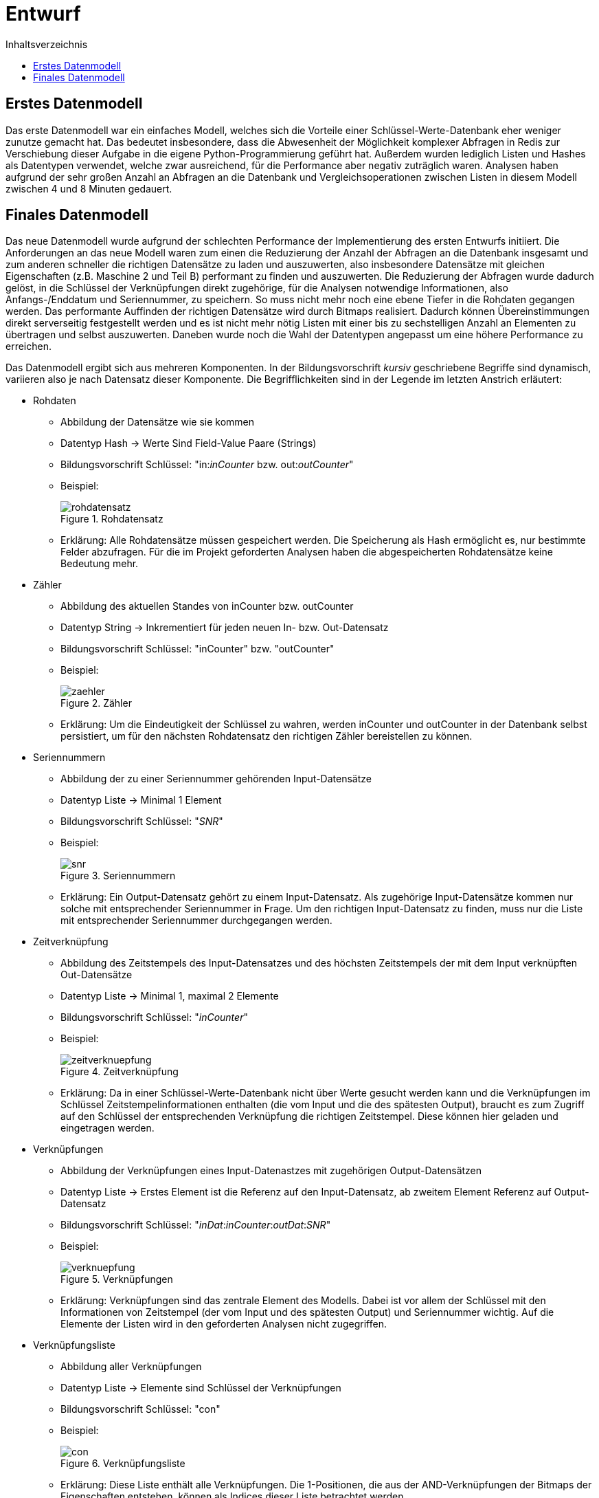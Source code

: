 = Entwurf
:toc:
:toc-title: Inhaltsverzeichnis
ifndef::main-file[]
:imagesdir: bilder
endif::main-file[]
ifdef::main-file[]
:imagesdir: key-value/bilder
endif::main-file[]


== Erstes Datenmodell

Das erste Datenmodell war ein einfaches Modell, welches sich die Vorteile einer Schlüssel-Werte-Datenbank eher weniger zunutze gemacht hat. Das bedeutet insbesondere, dass die Abwesenheit der Möglichkeit komplexer Abfragen in Redis zur Verschiebung dieser Aufgabe in die eigene Python-Programmierung geführt hat. Außerdem wurden lediglich Listen und Hashes als Datentypen verwendet, welche zwar ausreichend, für die Performance aber negativ zuträglich waren. Analysen haben aufgrund der sehr großen Anzahl an Abfragen an die Datenbank und Vergleichsoperationen zwischen Listen in diesem Modell zwischen 4 und 8 Minuten gedauert.

== Finales Datenmodell

Das neue Datenmodell wurde aufgrund der schlechten Performance der Implementierung des ersten Entwurfs initiiert. Die Anforderungen an das neue Modell waren zum einen die Reduzierung der Anzahl der Abfragen an die Datenbank insgesamt und zum anderen schneller die richtigen Datensätze zu laden und auszuwerten, also insbesondere Datensätze mit gleichen Eigenschaften (z.B. Maschine 2 und Teil B) performant zu finden und auszuwerten. Die Reduzierung der Abfragen wurde dadurch gelöst, in die Schlüssel der Verknüpfungen direkt zugehörige, für die Analysen notwendige Informationen, also Anfangs-/Enddatum und Seriennummer, zu speichern. So muss nicht mehr noch eine ebene Tiefer in die Rohdaten gegangen werden. Das performante Auffinden der richtigen Datensätze wird durch Bitmaps realisiert. Dadurch können Übereinstimmungen direkt serverseitig festgestellt werden und es ist nicht mehr nötig Listen mit einer bis zu sechstelligen Anzahl an Elementen zu übertragen und selbst auszuwerten. Daneben wurde noch die Wahl der Datentypen angepasst um eine höhere Performance zu erreichen.

Das Datenmodell ergibt sich aus mehreren Komponenten. In der Bildungsvorschrift _kursiv_ geschriebene Begriffe sind dynamisch, variieren also je nach Datensatz dieser Komponente. Die Begrifflichkeiten sind in der Legende im letzten Anstrich erläutert:

* Rohdaten
** Abbildung der Datensätze wie sie kommen
** Datentyp Hash -> Werte Sind Field-Value Paare (Strings)
** Bildungsvorschrift Schlüssel: "in:__inCounter__ bzw. out:__outCounter__"
** Beispiel:
+
.Rohdatensatz
[#img-rohdatensatz]
image::kv-rohdatensatz.png[rohdatensatz]

** Erklärung: Alle Rohdatensätze müssen gespeichert werden. Die Speicherung als Hash ermöglicht es, nur bestimmte Felder abzufragen. Für die im Projekt geforderten Analysen haben die abgespeicherten Rohdatensätze keine Bedeutung mehr.
* Zähler
** Abbildung des aktuellen Standes von inCounter bzw. outCounter
** Datentyp String -> Inkrementiert für jeden neuen In- bzw. Out-Datensatz
** Bildungsvorschrift Schlüssel: "inCounter" bzw. "outCounter"
** Beispiel:
+
.Zähler
[#img-zaehler]
image::kv-zaehler.png[zaehler]

** Erklärung: Um die Eindeutigkeit der Schlüssel zu wahren, werden inCounter und outCounter in der Datenbank selbst persistiert, um für den nächsten Rohdatensatz den richtigen Zähler bereistellen zu können.
* Seriennummern
** Abbildung der zu einer Seriennummer gehörenden Input-Datensätze
** Datentyp Liste -> Minimal 1 Element
** Bildungsvorschrift Schlüssel: "_SNR_"
** Beispiel:
+
.Seriennummern
[#img-snr]
image::kv-snr.png[snr]

** Erklärung: Ein Output-Datensatz gehört zu einem Input-Datensatz. Als zugehörige Input-Datensätze kommen nur solche mit entsprechender Seriennummer in Frage. Um den richtigen Input-Datensatz zu finden, muss nur die Liste mit entsprechender Seriennummer durchgegangen werden.
* Zeitverknüpfung
** Abbildung des Zeitstempels des Input-Datensatzes und des höchsten Zeitstempels der mit dem Input verknüpften Out-Datensätze
** Datentyp Liste -> Minimal 1, maximal 2 Elemente
** Bildungsvorschrift Schlüssel: "_inCounter_"
** Beispiel:
+
.Zeitverknüpfung
[#img-zeitverknuepfung]
image::kv-zeitverknuepfung.png[zeitverknuepfung]

** Erklärung: Da in einer Schlüssel-Werte-Datenbank nicht über Werte gesucht werden kann und die Verknüpfungen im Schlüssel Zeitstempelinformationen enthalten (die vom Input und die des spätesten Output), braucht es zum Zugriff auf den Schlüssel der entsprechenden Verknüpfung die richtigen Zeitstempel. Diese können hier geladen und eingetragen werden.
* Verknüpfungen
** Abbildung der Verknüpfungen eines Input-Datenastzes mit zugehörigen Output-Datensätzen
** Datentyp Liste -> Erstes Element ist die Referenz auf den Input-Datensatz, ab zweitem Element Referenz auf Output-Datensatz
** Bildungsvorschrift Schlüssel: "__inDat__:__inCounter__:__outDat__:__SNR__"
** Beispiel:
+
.Verknüpfungen
[#img-verknuepfung]
image::kv-verknuepfung.png[verknuepfung]

** Erklärung: Verknüpfungen sind das zentrale Element des Modells. Dabei ist vor allem der Schlüssel mit den Informationen von Zeitstempel (der vom Input und des spätesten Output) und Seriennummer wichtig. Auf die Elemente der Listen wird in den geforderten Analysen nicht zugegriffen.
* Verknüpfungsliste
** Abbildung aller Verknüpfungen
** Datentyp Liste -> Elemente sind Schlüssel der Verknüpfungen
** Bildungsvorschrift Schlüssel: "con"
** Beispiel:
+
.Verknüpfungsliste
[#img-con]
image::kv-con.png[con]

** Erklärung: Diese Liste enthält alle Verknüpfungen. Die 1-Positionen, die aus der AND-Verknüpfungen der Bitmaps der Eigenschaften entstehen, können als Indices dieser Liste betrachtet werden. 
* Eigenschaften
** Abbildung der Verknüpfungen, welche diese Eigenschaft besitzen
** Datentyp Bitmap -> Folge von 0 und 1 
** Bildungsvorschrift Schlüssel: "__Eigenschaftsname__:__Eigenschaftsausprägung__"
** Beispiel:
+
.Eigenschaften
[#img-eigenschaften]
image::kv-eigenschaften.png[eigenschaften]

** Erklärung: Für jede Verknüpfung wird im Wert angegeben, ob diese die Eigenschaft besitzt (1) oder nicht (0).
* Ausprägungen der Eigenschaft
** Abbildung der Ausprägungen der Eigenschaften, welche in den Datensätzen vorgekommen sind
** Datentyp Set -> Unsortierte Menge der Ausprägungen
** Bildungsvorschrift Schlüssel: "_Eigenschaftsname_"
** Beispiel:
+
.Ausprägungen der Eigenschaften
[#img-auspraegungen]
image::kv-auspraegungen_eigenschaften.png[auspraegungen]

** Erklärung: Die Ausprägungen der Eigenschaften werden gespeichert, damit bei Abfragen über alle Ausprägungen alle entsprechenden Schlüssel der Eigenschaften (Name+Ausprägung) bekannt sind.
* Rohdatensätze ohne Seriennummer
** Abbildung der Rohdatensätze ohne Seriennummer
** Datentyp Hash -> Werte Sind Field-Value Paare (Strings)
** Bildungsvorschrift Schlüssel:
** Beispiel:
** Erklärung: Datensätze ohne Seriennummer besitzen für die Analysen keine Relevanz. Aufgrund der Anforderungen werdne sie trotzdem gespeichert.
* Liste der Rohdatensätze ohne Seriennummer
** Abbildung aller Rohdatensätze ohne Seriennummer
** Datentyp Set -> Schneller Zugriff auf alle Elemente
** Bildungsvorschrift Schlüssel:
** Beispiel:
** Erklärung: Damit alle Datensätze ohne Seriennummer schnell gefunden werden können, werden deren Schlüssel in diesem Set gespeichert.
* Bitpositionen
** Abbildund des Ergebnisses der bitweisen AND Operation 
** Bildungsvorschrift Schlüssel: "opCon"
** Beispiel:
** Das Ergebnis einer bitweisen AND Operation kann nicht direkt zurückgegeben werden, sondern wird selbst in der Datenbank gespeichert.
* Legende:
** inCounter: Zähler, der für jeden eingelesenen Input-Datensatz inkrementiert
** outCounter: Zähler, der für jeden eingelesenen Output-Datensatz inkrementiert
** inDat: Zeitstempel des Input-Datensatz
** outDat: Zeitstempel des Output-Datensatz
** SNR: Seriennummer
** Eigenschaftsname: Titel der Eigenschaft, z.B. "LINIE" oder "TEIL"
** Eigenschaftsausprägung: Äuspragung der Eigenschaft mit dem zugehörigen Eigenschaftstitel, z.B. "005757" für den Fertigungsauftrag Nr. 005757